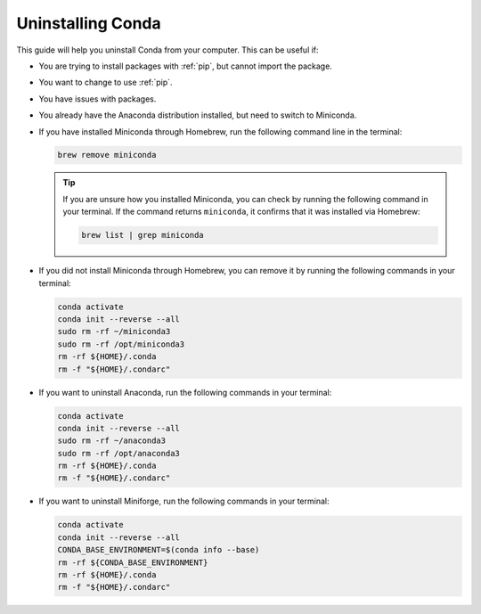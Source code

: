 
Uninstalling Conda
===========================================

This guide will help you uninstall Conda from your computer. This can be useful if:

* You are trying to install packages with :ref:`pip`, but cannot import the package.

* You want to change to use :ref:`pip`.

* You have issues with packages.

* You already have the Anaconda distribution installed, but need to switch to Miniconda. 


* If you have installed Miniconda through Homebrew, run the following command line in the terminal:

  .. code-block:: bash
       
     brew remove miniconda

  .. tip::
      
     If you are unsure how you installed Miniconda, you can check by running the following command in your terminal. If the command returns ``miniconda``, it confirms that it was installed via Homebrew:
      
     .. code-block:: bash
      
        brew list | grep miniconda
      

* If you did not install Miniconda through Homebrew, you can remove it by running the following commands in your terminal:

  .. code-block:: bash
     
     conda activate
     conda init --reverse --all
     sudo rm -rf ~/miniconda3
     sudo rm -rf /opt/miniconda3
     rm -rf ${HOME}/.conda
     rm -f "${HOME}/.condarc"


      

* If you want to uninstall Anaconda, run the following commands in your terminal:

  .. code-block:: bash
      
     
     conda activate
     conda init --reverse --all
     sudo rm -rf ~/anaconda3
     sudo rm -rf /opt/anaconda3
     rm -rf ${HOME}/.conda
     rm -f "${HOME}/.condarc"

* If you want to uninstall Miniforge, run the following commands in your terminal:

  .. code-block:: bash
      
     
     conda activate
     conda init --reverse --all
     CONDA_BASE_ENVIRONMENT=$(conda info --base)
     rm -rf ${CONDA_BASE_ENVIRONMENT}
     rm -rf ${HOME}/.conda
     rm -f "${HOME}/.condarc"
